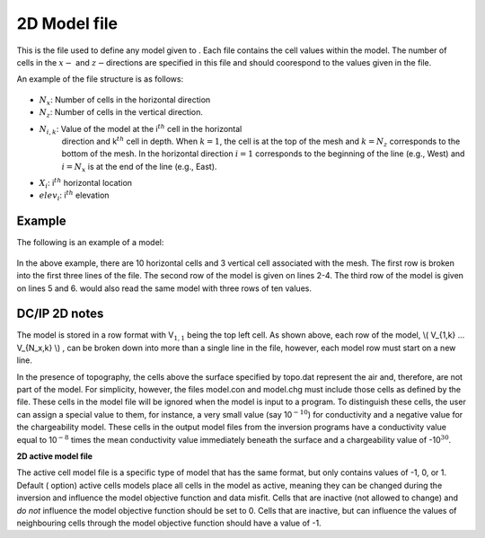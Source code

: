 .. _model2Dfile:

2D Model file
=============

This is the file used to define any model given to . Each file contains
the cell values within the model. The number of cells in the :math:`x-`
and :math:`z-`\ directions are specified in this file and should
coorespond to the values given in the file.

An example of the file structure is as follows:

.. figure:: ../../images/modelfile2D.png
    :align: center

- :math:`N_x`: Number of cells in the horizontal direction

- :math:`N_z`: Number of cells in the vertical direction.

- :math:`N_{i,k}`: Value of the model at the i\ :math:`^{th}` cell in the horizontal
   direction and k\ :math:`^{th}` cell in depth. When :math:`k=1`, the
   cell is at the top of the mesh and :math:`k=N_z` corresponds to the
   bottom of the mesh. In the horizontal direction :math:`i=1`
   corresponds to the beginning of the line (e.g., West) and
   :math:`i=N_x` is at the end of the line (e.g., East).

- :math:`X_i`: i\ :math:`^{th}` horizontal location

- :math:`elev_i`: i\ :math:`^{th}` elevation

Example
-------

The following is an example of a model:

.. figure:: ../../images/modelfile2Dex.png
    :align: center

In the above example, there are 10 horizontal cells and 3 vertical cell
associated with the mesh. The first row is broken into the first three
lines of the file. The second row of the model is given on lines 2-4.
The third row of the model is given on lines 5 and 6. would also read
the same model with three rows of ten values.


DC/IP 2D notes
--------------

The model is stored in a row format with V\ :math:`_{1,1}` being the top
left cell. As shown above, each row of the model, \\( V_{1,k} ... V_{N_x,k} \\) , can be broken down into more than a single line in the file, however, each model row must start on a new line.

In the presence of topography, the cells above the surface specified by
topo.dat represent the air and, therefore, are not part of the model.
For simplicity, however, the files model.con and model.chg must include
those cells as defined by the file. These cells in the model file will
be ignored when the model is input to a program. To distinguish these
cells, the user can assign a special value to them, for instance, a very
small value (say 10\ :math:`^{-10}`) for conductivity and a negative
value for the chargeability model. These cells in the output model files
from the inversion programs have a conductivity value equal to
10\ :math:`^{-8}` times the mean conductivity value immediately beneath
the surface and a chargeability value of -10\ :math:`^{30}`.

**2D active model file**

The active cell model file is a specific type of model that has the same
format, but only contains values of -1, 0, or 1. Default ( option)
active cells models place all cells in the model as active, meaning they
can be changed during the inversion and influence the model objective
function and data misfit. Cells that are inactive (not allowed to
change) and *do not* influence the model objective function should be
set to 0. Cells that are inactive, but can influence the values of
neighbouring cells through the model objective function should have a
value of -1.
